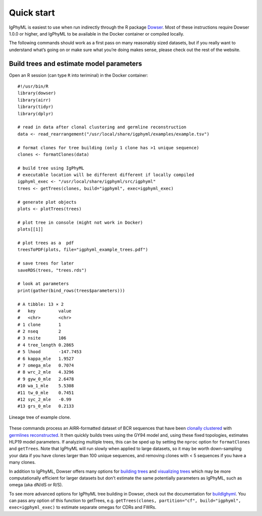 .. _igphyml-quickstart: 

Quick start
===============================================================================

IgPhyML is easiest to use when run indirectly through the R package 
`Dowser <https://dowser.readthedocs.io>`__.
Most of these instructions require Dowser 1.0.0 or higher,
and IgPhyML to be available in the Docker container or compiled locally.

The following commands should work as a first pass on many reasonably sized
datasets, but if you really want to understand what’s going on or make
sure what you’re doing makes sense, please check out the rest of the
website.
 
Build trees and estimate model parameters
-------------------------------------------------------------------------------
 
Open an R session (can type ``R`` into teriminal) in the Docker container::

    #!/usr/bin/R
    library(dowser)
    library(airr)
    library(tidyr)
    library(dplyr)

    # read in data after clonal clustering and germline reconstruction
    data <- read_rearrangement("/usr/local/share/igphyml/examples/example.tsv")

    # format clones for tree building (only 1 clone has >1 unique sequence)
    clones <- formatClones(data)

    # build tree using IgPhyML
    # executable location will be different different if locally compiled
    igphyml_exec <- "/usr/local/share/igphyml/src/igphyml"
    trees <- getTrees(clones, build="igphyml", exec=igphyml_exec)

    # generate plot objects
    plots <- plotTrees(trees)

    # plot tree in console (might not work in Docker)
    plots[[1]]

    # plot trees as a  pdf 
    treesToPDF(plots, file="igphyml_example_trees.pdf")

    # save trees for later
    saveRDS(trees, "trees.rds")

    # look at parameters
    print(gather(bind_rows(trees$parameters)))

    # A tibble: 13 × 2
    #   key         value    
    #   <chr>       <chr>    
    # 1 clone       1        
    # 2 nseq        2        
    # 3 nsite       106      
    # 4 tree_length 0.2865   
    # 5 lhood       -147.7453
    # 6 kappa_mle   1.9527   
    # 7 omega_mle   0.7074   
    # 8 wrc_2_mle   4.3296   
    # 9 gyw_0_mle   2.6478   
    #10 wa_1_mle    5.5308   
    #11 tw_0_mle    0.7451   
    #12 syc_2_mle   -0.99    
    #13 grs_0_mle   0.2133  
 


.. figure:: ../_static/t1.png
   :scale: 25 %
   :align: center
   :alt: map to buried treasure

   Lineage tree of example clone.

These commands process an AIRR-formatted dataset of BCR sequences that have been
`clonally clustered <https://scoper.readthedocs.io/en/stable/vignettes/Scoper-Vignette/>`__
with `germlines reconstructed <https://dowser.readthedocs.io/en/latest/vignettes/Germlines-Vignette/>`__.
It then quickly builds trees using the GY94 model and, using these
fixed topologies, estimates HLP19 model parameters. If analyzing multiple trees, this can be sped up by
setting the ``nproc`` option for ``formatClones`` and ``getTrees``. Note that IgPhyML will run slowly when applied to large datasets,
so it may be worth down-sampling your data if you have clones larger than 100 unique sequences, 
and removing clones with < 5 sequences if you have a many clones.

In addition to IgPhyML, Dowser offers many options for 
`building trees <https://dowser.readthedocs.io/en/latest/vignettes/Building-Trees-Vignette/>`__ and
`visualizing trees <https://dowser.readthedocs.io/en/latest/vignettes/Plotting-Trees-Vignette/>`__ which 
may be more computationally efficient for larger datasets but don't estimate the same potentially 
parameters as IgPhyML, such as omega (aka dN/dS or R/S).

To see more advanced options for IgPhyML tree building in Dowser, check out the documentation
for `buildIghyml <https://dowser.readthedocs.io/en/latest/topics/buildIgphyml/>`__. You can pass any
option of this function to getTrees, e.g. 
``getTrees(clones, partition="cf", build="igphyml", exec=igphyml_exec)`` to estimate separate omegas for
CDRs and FWRs. 





